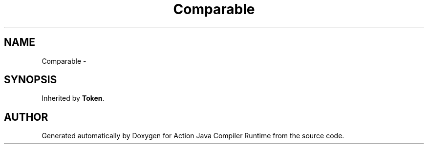 .TH "Comparable" 3 "13 Sep 2002" "Action Java Compiler Runtime" \" -*- nroff -*-
.ad l
.nh
.SH NAME
Comparable \- 
.SH SYNOPSIS
.br
.PP
Inherited by \fBToken\fP.
.PP


.SH "AUTHOR"
.PP 
Generated automatically by Doxygen for Action Java Compiler Runtime from the source code.